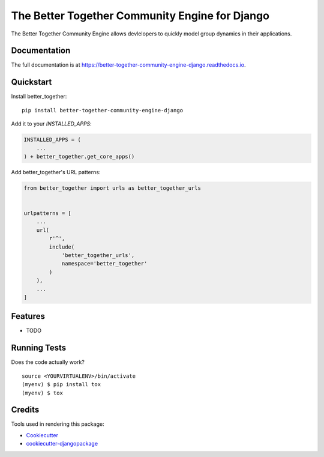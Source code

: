 =============================
The Better Together Community Engine for Django
=============================

.. image:: https://badge.fury.io/py/better-together-community-engine.svg
    :target: https://badge.fury.io/py/better-together-community-engine

.. image:: https://travis-ci.com/better-together-solutions/community-engine-django.svg?branch=master
    :target: https://travis-ci.com/better-together-solutions/community-engine-django

.. image:: https://codecov.io/gh/better-together-solutions/community-engine-django/branch/master/graph/badge.svg
    :target: https://codecov.io/gh/better-together-solutions/community-engine-django

.. image:: https://readthedocs.org/projects/better-together-community-engine-django/badge/?version=latest
    :target: https://better-together-community-engine-django.readthedocs.io/en/latest/?badge=latest
    :alt: Documentation Status

The Better Together Community Engine allows devlelopers to quickly model group dynamics in their applications.

Documentation
-------------

The full documentation is at https://better-together-community-engine-django.readthedocs.io.

Quickstart
----------

Install better_together::

    pip install better-together-community-engine-django

Add it to your `INSTALLED_APPS`:

.. code-block:: python

    INSTALLED_APPS = (
        ...
    ) + better_together.get_core_apps()

Add better_together's URL patterns:

.. code-block:: python

    from better_together import urls as better_together_urls


    urlpatterns = [
        ...
        url(
            r'^',
            include(
                'better_together_urls',
                namespace='better_together'
            )
        ),
        ...
    ]

Features
--------

* TODO

Running Tests
-------------

Does the code actually work?

::

    source <YOURVIRTUALENV>/bin/activate
    (myenv) $ pip install tox
    (myenv) $ tox

Credits
-------

Tools used in rendering this package:

*  Cookiecutter_
*  `cookiecutter-djangopackage`_

.. _Cookiecutter: https://github.com/audreyr/cookiecutter
.. _`cookiecutter-djangopackage`: https://github.com/pydanny/cookiecutter-djangopackage
